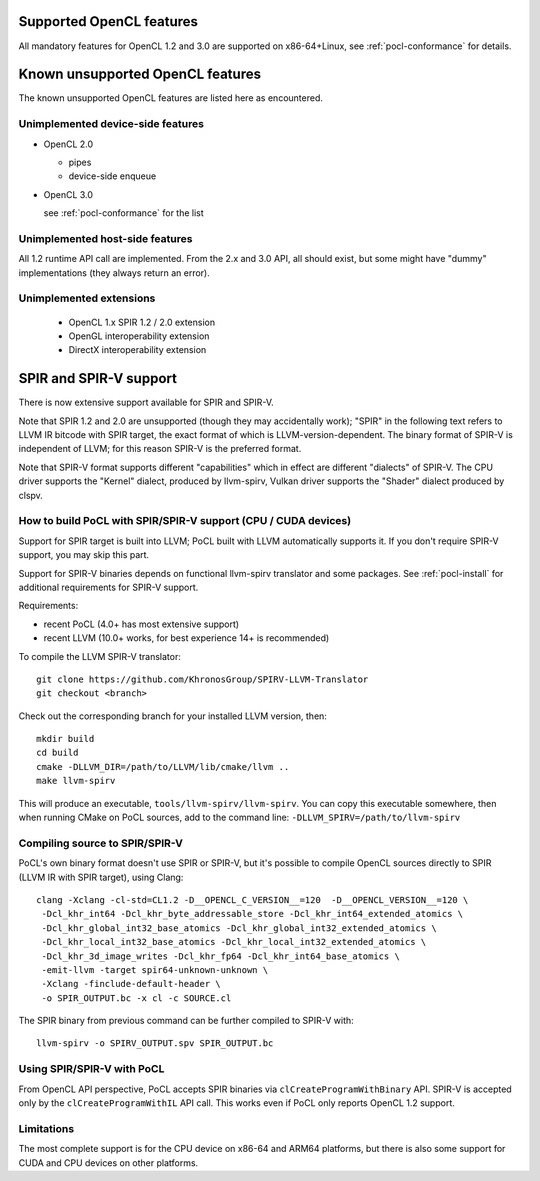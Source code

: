 Supported OpenCL features
=========================

All mandatory features for OpenCL 1.2 and 3.0 are supported
on x86-64+Linux, see :ref:`pocl-conformance` for details.

Known unsupported OpenCL features
=================================

The known unsupported OpenCL features are listed here as encountered.

Unimplemented device-side features
----------------------------------

* OpenCL 2.0

  * pipes
  * device-side enqueue

* OpenCL 3.0

  see :ref:`pocl-conformance` for the list

Unimplemented host-side features
---------------------------------

All 1.2 runtime API call are implemented. From the 2.x and 3.0 API, all should
exist, but some might have "dummy" implementations (they always return an error).

Unimplemented extensions
------------------------

  * OpenCL 1.x SPIR 1.2 / 2.0 extension
  * OpenGL interoperability extension
  * DirectX interoperability extension

SPIR and SPIR-V support
=========================

There is now extensive support available for SPIR and SPIR-V.

Note that SPIR 1.2 and 2.0 are unsupported (though they may accidentally work);
"SPIR" in the following text refers to LLVM IR bitcode with SPIR target,
the exact format of which is LLVM-version-dependent. The binary format
of SPIR-V is independent of LLVM; for this reason SPIR-V is the preferred format.

Note that SPIR-V format supports different "capabilities" which in effect
are different "dialects" of SPIR-V. The CPU driver supports the "Kernel" dialect,
produced by llvm-spirv, Vulkan driver supports the "Shader" dialect produced
by clspv.

How to build PoCL with SPIR/SPIR-V support (CPU / CUDA devices)
----------------------------------------------------------------

Support for SPIR target is built into LLVM; PoCL built with LLVM automatically supports it.
If you don't require SPIR-V support, you may skip this part.

Support for SPIR-V binaries depends on functional llvm-spirv translator and some packages.
See :ref:`pocl-install` for additional requirements for SPIR-V support.

Requirements:

* recent PoCL (4.0+ has most extensive support)
* recent LLVM (10.0+ works, for best experience 14+ is recommended)

To compile the LLVM SPIR-V translator::

    git clone https://github.com/KhronosGroup/SPIRV-LLVM-Translator
    git checkout <branch>

Check out the corresponding branch for your installed LLVM version, then::

    mkdir build
    cd build
    cmake -DLLVM_DIR=/path/to/LLVM/lib/cmake/llvm ..
    make llvm-spirv

This will produce an executable, ``tools/llvm-spirv/llvm-spirv``. You can copy this executable somewhere,
then when running CMake on PoCL sources, add to the command line: ``-DLLVM_SPIRV=/path/to/llvm-spirv``

Compiling source to SPIR/SPIR-V
--------------------------------

PoCL's own binary format doesn't use SPIR or SPIR-V, but it's possible
to compile OpenCL sources directly to SPIR (LLVM IR with SPIR target),
using Clang::

    clang -Xclang -cl-std=CL1.2 -D__OPENCL_C_VERSION__=120  -D__OPENCL_VERSION__=120 \
     -Dcl_khr_int64 -Dcl_khr_byte_addressable_store -Dcl_khr_int64_extended_atomics \
     -Dcl_khr_global_int32_base_atomics -Dcl_khr_global_int32_extended_atomics \
     -Dcl_khr_local_int32_base_atomics -Dcl_khr_local_int32_extended_atomics \
     -Dcl_khr_3d_image_writes -Dcl_khr_fp64 -Dcl_khr_int64_base_atomics \
     -emit-llvm -target spir64-unknown-unknown \
     -Xclang -finclude-default-header \
     -o SPIR_OUTPUT.bc -x cl -c SOURCE.cl

The SPIR binary from previous command can be further compiled to SPIR-V with::

    llvm-spirv -o SPIRV_OUTPUT.spv SPIR_OUTPUT.bc

Using SPIR/SPIR-V with PoCL
----------------------------

From OpenCL API perspective, PoCL accepts SPIR binaries via  ``clCreateProgramWithBinary`` API.
SPIR-V is accepted only by the ``clCreateProgramWithIL`` API call. This works even
if PoCL only reports OpenCL 1.2 support.

Limitations
-------------

The most complete support is for the CPU device on x86-64 and ARM64 platforms,
but there is also some support for CUDA and CPU devices on other platforms.
